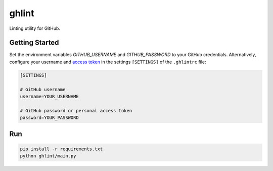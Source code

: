 ghlint
======

Linting utility for GitHub.

Getting Started
---------------

Set the environment variables `GITHUB_USERNAME` and `GITHUB_PASSWORD` to your GitHub credentials. Alternatively, configure your username and `access token <https://github.com/settings/tokens>`_ in the settings ``[SETTINGS]`` of the ``.ghlintrc`` file:

.. code-block::

    [SETTINGS]

    # GitHub username
    username=YOUR_USERNAME

    # GitHub password or personal access token
    password=YOUR_PASSWORD

Run
---

.. code-block:: sh

    pip install -r requirements.txt
    python ghlint/main.py
